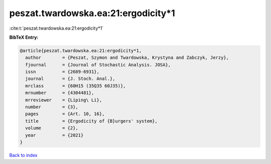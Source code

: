 peszat.twardowska.ea:21:ergodicity*1
====================================

:cite:t:`peszat.twardowska.ea:21:ergodicity*1`

**BibTeX Entry:**

.. code-block:: bibtex

   @article{peszat.twardowska.ea:21:ergodicity*1,
     author        = {Peszat, Szymon and Twardowska, Krystyna and Zabczyk, Jerzy},
     fjournal      = {Journal of Stochastic Analysis. JOSA},
     issn          = {2689-6931},
     journal       = {J. Stoch. Anal.},
     mrclass       = {60H15 (35Q35 60J35)},
     mrnumber      = {4304481},
     mrreviewer    = {Liping\ Li},
     number        = {3},
     pages         = {Art. 10, 16},
     title         = {Ergodicity of {B}urgers' system},
     volume        = {2},
     year          = {2021}
   }

`Back to index <../By-Cite-Keys.html>`_
